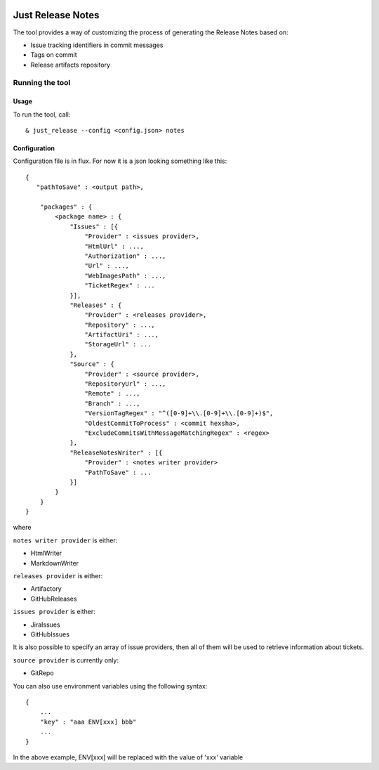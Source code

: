 .. image:: https://codeclimate.com/github/Cimpress-MCP/JustReleaseNotes/badges/gpa.svg
   :alt: Code Climate
   :target: https://codeclimate.com/github/Cimpress-MCP/JustReleaseNotes

.. image:: https://travis-ci.org/Cimpress-MCP/JustReleaseNotes.svg
   :alt: Code Climate
   :target: https://travis-ci.org/Cimpress-MCP/JustReleaseNotes

.. image:: https://coveralls.io/repos/Cimpress-MCP/JustReleaseNotes/badge.svg?branch=master
   :alt: Coveralls
   :target: https://coveralls.io/r/Cimpress-MCP/JustReleaseNotes?branch=master

.. image:: https://img.shields.io/pypi/v/JustReleaseNotes.svg
   :alt: PyPI
   :target: https://pypi.python.org/pypi/JustReleaseNotes/

.. image:: https://img.shields.io/pypi/dm/JustReleaseNotes.svg
   :alt: PyPI
   :target: https://pypi.python.org/pypi/JustReleaseNotes/


==================
Just Release Notes
==================

The tool provides a way of customizing the process of generating the Release Notes based on:

- Issue tracking identifiers in commit messages
- Tags on commit
- Release artifacts repository

----------------
Running the tool
----------------

Usage
-----

To run the tool, call::
   
  & just_release --config <config.json> notes

Configuration
-------------

Configuration file is in flux. For now it is a json looking something like this::

    {
       "pathToSave" : <output path>,

        "packages" : {
            <package name> : {
                "Issues" : [{
                    "Provider" : <issues provider>,
                    "HtmlUrl" : ...,
                    "Authorization" : ...,
                    "Url" : ...,
                    "WebImagesPath" : ...,
                    "TicketRegex" : ...
                }],
                "Releases" : {
                    "Provider" : <releases provider>,
                    "Repository" : ...,
                    "ArtifactUri" : ...,
                    "StorageUrl" : ...
                },
                "Source" : {
                    "Provider" : <source provider>,
                    "RepositoryUrl" : ...,
                    "Remote" : ...,
                    "Branch" : ...,
                    "VersionTagRegex" : "^([0-9]+\\.[0-9]+\\.[0-9]+)$",
                    "OldestCommitToProcess" : <commit hexsha>,
                    "ExcludeCommitsWithMessageMatchingRegex" : <regex>
                },
                "ReleaseNotesWriter" : [{
                    "Provider" : <notes writer provider>
                    "PathToSave" : ...
                }]
            }
        }
    }

where

``notes writer provider`` is either:

- HtmlWriter
- MarkdownWriter

``releases provider`` is either:

- Artifactory
- GitHubReleases

``issues provider`` is either:

- JiraIssues
- GitHubIssues

It is also possible to specify an array of issue providers, then all of them will be used to retrieve information about tickets.

``source provider`` is currently only:

- GitRepo

You can also use environment variables using the following syntax::

    {
        ...
        "key" : "aaa ENV[xxx] bbb"
        ...
    }

In the above example, ENV[xxx] will be replaced with the value of 'xxx' variable
